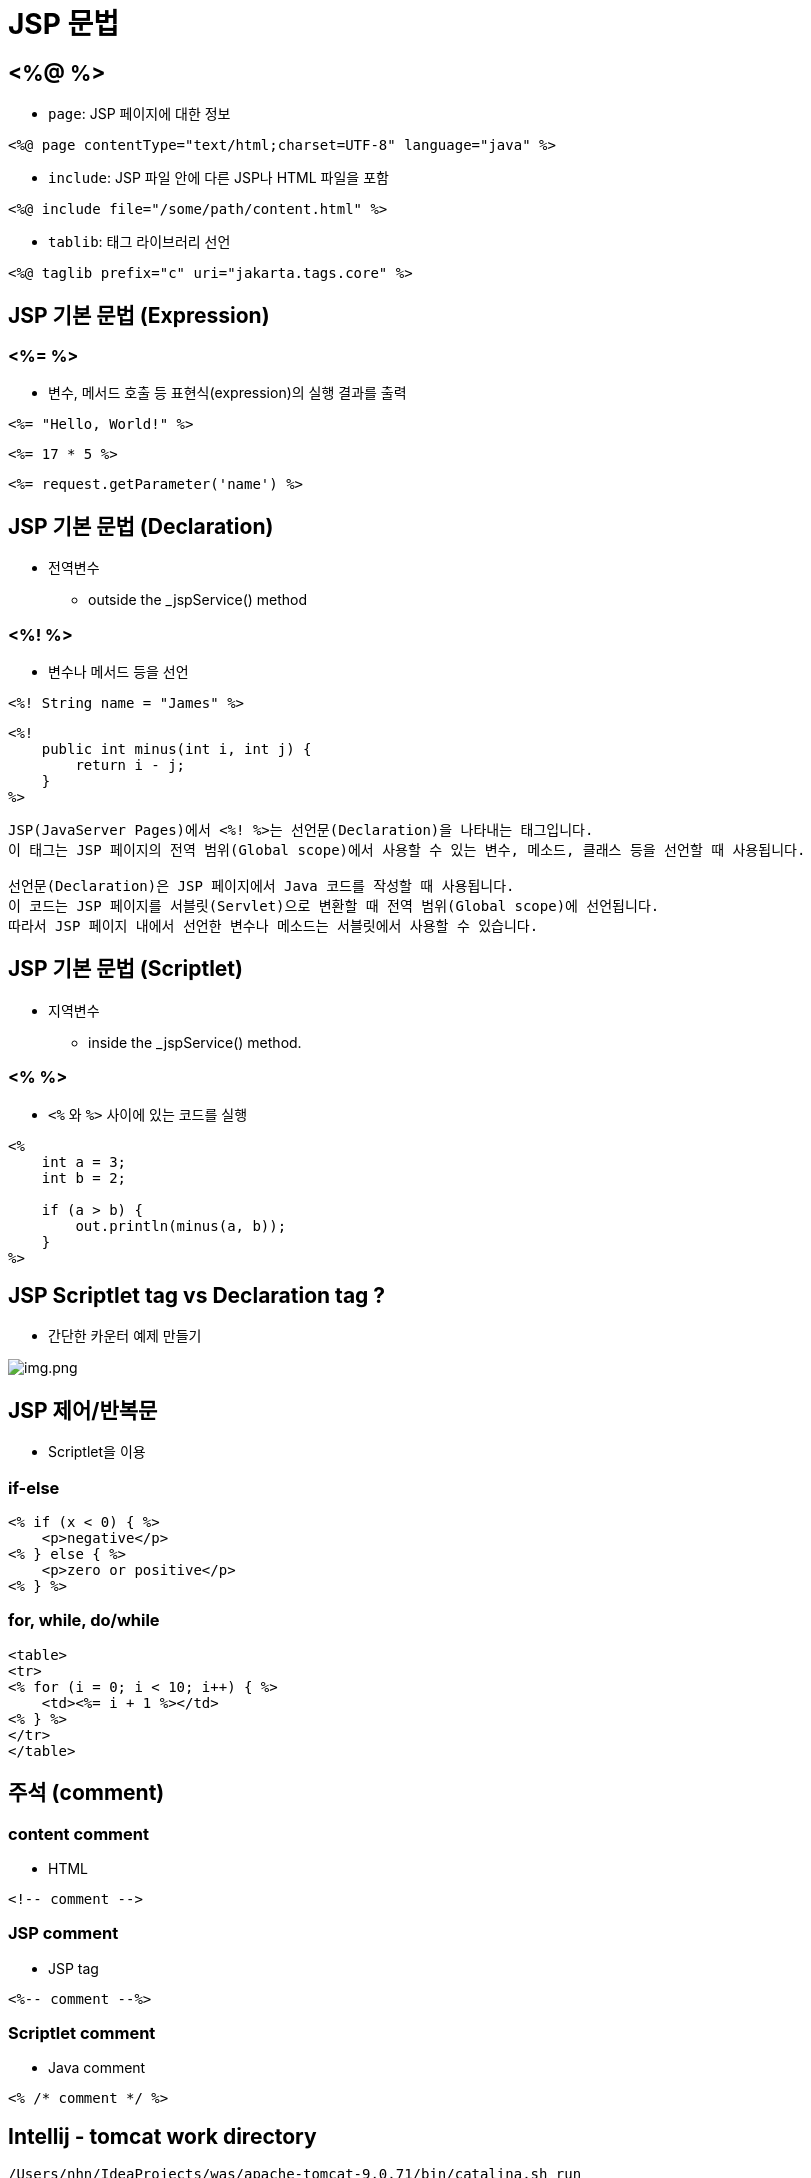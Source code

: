 = JSP 문법

== <%@ %>

* `page`: JSP 페이지에 대한 정보

[source,java]
----
<%@ page contentType="text/html;charset=UTF-8" language="java" %>

----

* `include`: JSP 파일 안에 다른 JSP나 HTML 파일을 포함

[source,java]
----
<%@ include file="/some/path/content.html" %>

----

* `tablib`: 태그 라이브러리 선언

[source,java]
----
<%@ taglib prefix="c" uri="jakarta.tags.core" %>
----

== JSP 기본 문법 (Expression)

=== <%= %>

* 변수, 메서드 호출 등 표현식(expression)의 실행 결과를 출력

[source,java]
----
<%= "Hello, World!" %>

----

[source,java]
----
<%= 17 * 5 %>
----

[source,java]
----
<%= request.getParameter('name') %>
----

== JSP 기본 문법 (Declaration)

* 전역변수
** outside the _jspService() method

=== <%! %>

* 변수나 메서드 등을 선언

[source,java]
----
<%! String name = "James" %>
----

[source,java]
----
<%!
    public int minus(int i, int j) {
        return i - j;
    }
%>
----

[source,text]
----
JSP(JavaServer Pages)에서 <%! %>는 선언문(Declaration)을 나타내는 태그입니다. 
이 태그는 JSP 페이지의 전역 범위(Global scope)에서 사용할 수 있는 변수, 메소드, 클래스 등을 선언할 때 사용됩니다.

선언문(Declaration)은 JSP 페이지에서 Java 코드를 작성할 때 사용됩니다.
이 코드는 JSP 페이지를 서블릿(Servlet)으로 변환할 때 전역 범위(Global scope)에 선언됩니다.
따라서 JSP 페이지 내에서 선언한 변수나 메소드는 서블릿에서 사용할 수 있습니다.
----

== JSP 기본 문법 (Scriptlet)

* 지역변수
** inside the _jspService() method.

=== <% %>

* `<%` 와 `%>` 사이에 있는 코드를 실행
[source,java]
----
<%
    int a = 3;
    int b = 2;

    if (a > b) {
        out.println(minus(a, b));
    }
%>
----

== JSP Scriptlet tag vs Declaration tag ?

* 간단한 카운터 예제 만들기

image:resources/img.png[img.png]

== JSP 제어/반복문

* Scriptlet을 이용

=== if-else

[source,java]
----
<% if (x < 0) { %>
    <p>negative</p>
<% } else { %>
    <p>zero or positive</p>
<% } %>
----

=== for, while, do/while

[source,java]
----
<table>
<tr>
<% for (i = 0; i < 10; i++) { %>
    <td><%= i + 1 %></td>
<% } %>
</tr>
</table>
----

== 주석 (comment)

=== content comment

* HTML

[source,java]
----
<!-- comment -->
----

=== JSP comment

* JSP tag

[source,java]
----
<%-- comment --%>
----

=== Scriptlet comment

* Java comment

[source,java]
----
<% /* comment */ %>
----


== Intellij - tomcat work directory

[console,sh]
----
/Users/nhn/IdeaProjects/was/apache-tomcat-9.0.71/bin/catalina.sh run
NOTE: Picked up JDK_JAVA_OPTIONS:  --add-opens=java.base/java.lang=ALL-UNNAMED --add-opens=java.base/java.io=ALL-UNNAMED --add-opens=java.base/java.util=ALL-UNNAMED --add-opens=java.base/java.util.concurrent=ALL-UNNAMED --add-opens=java.rmi/sun.rmi.transport=ALL-UNNAMED
[2023-02-09 02:14:11,208] Artifact jsp:war: Waiting for server connection to start artifact deployment...
[2023-02-09 02:14:11,208] Artifact jsp:war exploded: Waiting for server connection to start artifact deployment...
09-Feb-2023 14:14:11.966 정보 [main] org.apache.catalina.startup.VersionLoggerListener.log 서버 버전 이름:    Apache Tomcat/9.0.71
09-Feb-2023 14:14:11.970 정보 [main] org.apache.catalina.startup.VersionLoggerListener.log Server 빌드 시각:  Jan 9 2023 22:33:01 UTC
09-Feb-2023 14:14:11.970 정보 [main] org.apache.catalina.startup.VersionLoggerListener.log Server 버전 번호:  9.0.71.0
09-Feb-2023 14:14:11.970 정보 [main] org.apache.catalina.startup.VersionLoggerListener.log 운영체제 이름:     Mac OS X
09-Feb-2023 14:14:11.970 정보 [main] org.apache.catalina.startup.VersionLoggerListener.log 운영체제 버전:     11.5.2
09-Feb-2023 14:14:11.971 정보 [main] org.apache.catalina.startup.VersionLoggerListener.log 아키텍처:          x86_64
09-Feb-2023 14:14:11.971 정보 [main] org.apache.catalina.startup.VersionLoggerListener.log 자바 홈:           /Users/nhn/Library/Java/JavaVirtualMachines/temurin-11.0.14.1/Contents/Home
09-Feb-2023 14:14:11.971 정보 [main] org.apache.catalina.startup.VersionLoggerListener.log JVM 버전:          11.0.14.1+1
09-Feb-2023 14:14:11.971 정보 [main] org.apache.catalina.startup.VersionLoggerListener.log JVM 벤더:          Eclipse Adoptium
09-Feb-2023 14:14:11.971 정보 [main] org.apache.catalina.startup.VersionLoggerListener.log CATALINA_BASE:     /Users/nhn/Library/Caches/JetBrains/IntelliJIdea2021.2/tomcat/227194ed-8804-4251-a47d-4f1e27f0fcb9
----

=== CATALINA\_BASE: /Users/nhn/Library/Caches/JetBrains/IntelliJIdea2021.2/tomcat/227194ed-8804-4251-a47d-4f1e27f0fcb9

* **CATALINA\_BASE/work/Catalina/localhost/jsp\_war/org/apache/jsp**

=== 즉 우리가 작성한 jsp 파일은 servlet으로 변경됩니다.
